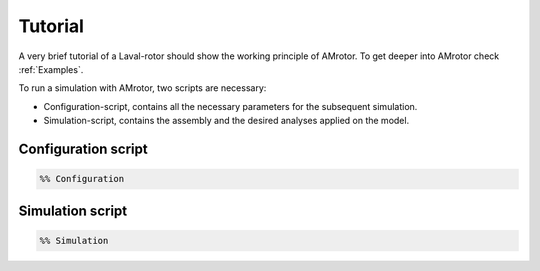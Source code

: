 .. _Tutorial:

Tutorial
========

A very brief tutorial of a Laval-rotor should show the working principle of AMrotor. 
To get deeper into AMrotor check :ref:`Examples`.

To run a simulation with AMrotor, two scripts are necessary:

* Configuration-script, contains all the necessary parameters for the subsequent simulation.

* Simulation-script, contains the assembly and the desired analyses applied on the model.

Configuration script
++++++++++++++++++++

.. code-block:: matlab 
  
    %% Configuration


Simulation script
+++++++++++++++++

.. code-block:: matlab 
  
    %% Simulation
